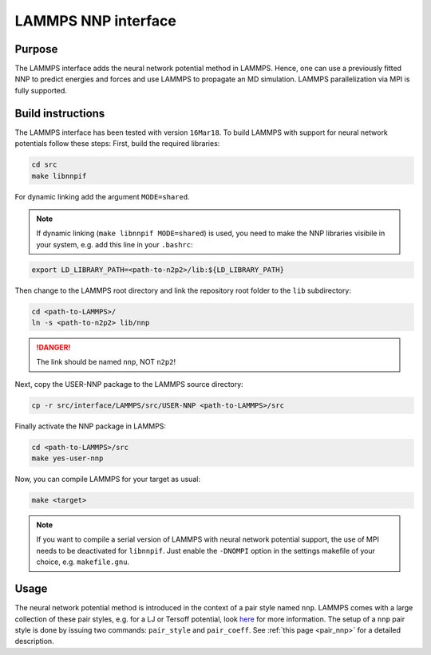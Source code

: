 .. _if_lammps:

LAMMPS NNP interface
====================

Purpose
-------

The LAMMPS interface adds the neural network potential method in LAMMPS. Hence,
one can use a previously fitted NNP to predict energies and forces and use
LAMMPS to propagate an MD simulation. LAMMPS parallelization via MPI is
fully supported.

Build instructions
------------------

The LAMMPS interface has been tested with version ``16Mar18``. To build LAMMPS
with support for neural network potentials follow these steps: First, build the
required libraries:

.. code-block:: none

   cd src
   make libnnpif

For dynamic linking add the argument ``MODE=shared``.

.. note::

   If dynamic linking (\ ``make libnnpif MODE=shared``\ ) is used, you need to make the NNP
   libraries visibile in your system, e.g. add this line in your ``.bashrc``\ :

.. code-block:: none

   export LD_LIBRARY_PATH=<path-to-n2p2>/lib:${LD_LIBRARY_PATH}

Then change to the LAMMPS root directory and link the repository root folder to
the ``lib`` subdirectory:

.. code-block:: bash

   cd <path-to-LAMMPS>/
   ln -s <path-to-n2p2> lib/nnp

.. danger::

   The link should be named ``nnp``\ , NOT ``n2p2``\ !

Next, copy the USER-NNP package to the LAMMPS source directory:

.. code-block:: bash

   cp -r src/interface/LAMMPS/src/USER-NNP <path-to-LAMMPS>/src

Finally activate the NNP package in LAMMPS:

.. code-block:: bash

   cd <path-to-LAMMPS>/src
   make yes-user-nnp

Now, you can compile LAMMPS for your target as usual:

.. code-block:: bash

   make <target>

.. note::

   If you want to compile a serial version of LAMMPS with neural network potential
   support, the use of MPI needs to be deactivated for ``libnnpif``. Just enable the
   ``-DNOMPI`` option in the settings makefile of your choice, e.g. ``makefile.gnu``.

Usage
-----

The neural network potential method is introduced in the context of a pair style
named ``nnp``. LAMMPS comes with a large collection of these pair styles, e.g. for
a LJ or Tersoff potential, look
`here <http://lammps.sandia.gov/doc/pair_style.html>`_ for more information. The
setup of a ``nnp`` pair style is done by issuing two commands: ``pair_style`` and
``pair_coeff``. See :ref:`this page <pair_nnp>` for a detailed
description.
